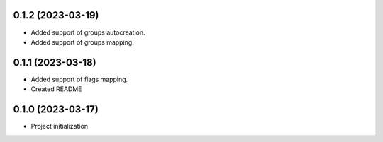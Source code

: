 0.1.2 (2023-03-19)
*******************

- Added support of groups autocreation.

- Added support of groups mapping.


0.1.1 (2023-03-18)
*******************

- Added support of flags mapping.

- Created README

0.1.0 (2023-03-17)
*******************

- Project initialization
